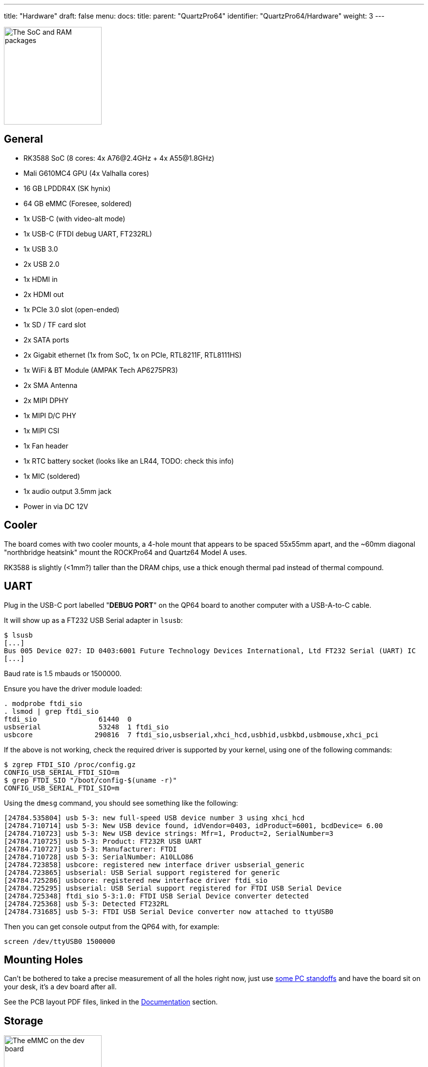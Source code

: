 ---
title: "Hardware"
draft: false
menu:
  docs:
    title:
    parent: "QuartzPro64"
    identifier: "QuartzPro64/Hardware"
    weight: 3
---

image:/documentation/images/Quartzpro64_soc_and_ram_resized.jpeg[The SoC and RAM packages,title="The SoC and RAM packages",width=200]

== General

* RK3588 SoC (8 cores: 4x A76@2.4GHz + 4x A55@1.8GHz)
* Mali G610MC4 GPU (4x Valhalla cores)
* 16 GB LPDDR4X (SK hynix)
* 64 GB eMMC (Foresee, soldered)
* 1x USB-C (with video-alt mode)
* 1x USB-C (FTDI debug UART, FT232RL)
* 1x USB 3.0
* 2x USB 2.0
* 1x HDMI in
* 2x HDMI out
* 1x PCIe 3.0 slot (open-ended)
* 1x SD / TF card slot
* 2x SATA ports
* 2x Gigabit ethernet (1x from SoC, 1x on PCIe, RTL8211F, RTL8111HS)
* 1x WiFi & BT Module (AMPAK Tech AP6275PR3)
* 2x SMA Antenna
* 2x MIPI DPHY
* 1x MIPI D/C PHY
* 1x MIPI CSI
* 1x Fan header
* 1x RTC battery socket (looks like an LR44, TODO: check this info)
* 1x MIC (soldered)
* 1x audio output 3.5mm jack
* Power in via DC 12V

== Cooler

The board comes with two cooler mounts, a 4-hole mount that appears to be spaced 55x55mm apart, and the ~60mm diagonal "northbridge heatsink" mount the ROCKPro64 and Quartz64 Model A uses.

RK3588 is slightly (<1mm?) taller than the DRAM chips, use a thick enough thermal pad instead of thermal compound.

== UART

Plug in the USB-C port labelled "**DEBUG PORT**" on the QP64 board to another computer with a USB-A-to-C cable.

It will show up as a FT232 USB Serial adapter in `lsusb`:
```
$ lsusb
[...]
Bus 005 Device 027: ID 0403:6001 Future Technology Devices International, Ltd FT232 Serial (UART) IC
[...]
```

Baud rate is 1.5 mbauds or 1500000.

Ensure you have the driver module loaded:
```
. modprobe ftdi_sio
. lsmod | grep ftdi_sio
ftdi_sio               61440  0
usbserial              53248  1 ftdi_sio
usbcore               290816  7 ftdi_sio,usbserial,xhci_hcd,usbhid,usbkbd,usbmouse,xhci_pci
```

If the above is not working, check the required driver is supported by your kernel, using one of the following commands:
```
$ zgrep FTDI_SIO /proc/config.gz
CONFIG_USB_SERIAL_FTDI_SIO=m
$ grep FTDI_SIO "/boot/config-$(uname -r)"
CONFIG_USB_SERIAL_FTDI_SIO=m
```

Using the `dmesg` command, you should see something like the following:
```
[24784.535804] usb 5-3: new full-speed USB device number 3 using xhci_hcd
[24784.710714] usb 5-3: New USB device found, idVendor=0403, idProduct=6001, bcdDevice= 6.00
[24784.710723] usb 5-3: New USB device strings: Mfr=1, Product=2, SerialNumber=3
[24784.710725] usb 5-3: Product: FT232R USB UART
[24784.710727] usb 5-3: Manufacturer: FTDI
[24784.710728] usb 5-3: SerialNumber: A10LLO86
[24784.723858] usbcore: registered new interface driver usbserial_generic
[24784.723865] usbserial: USB Serial support registered for generic
[24784.725286] usbcore: registered new interface driver ftdi_sio
[24784.725295] usbserial: USB Serial support registered for FTDI USB Serial Device
[24784.725348] ftdi_sio 5-3:1.0: FTDI USB Serial Device converter detected
[24784.725368] usb 5-3: Detected FT232RL
[24784.731685] usb 5-3: FTDI USB Serial Device converter now attached to ttyUSB0
```

Then you can get console output from the QP64 with, for example:

```
screen /dev/ttyUSB0 1500000
```

== Mounting Holes

Can't be bothered to take a precise measurement of all the holes right now, just use https://www.ebay.com/sch/i.html?kw=pc%20standoff%20kit[some PC standoffs] and have the board sit on your desk, it's a dev board after all.

See the PCB layout PDF files, linked in the https://wiki.pine64.org/wiki/QuartzPro64_Development#Documentation[Documentation] section.

== Storage

image:/documentation/images/Quartzpro64_emmc_resized.jpeg[The eMMC on the dev board,title="The eMMC on the dev board",width=200]

* Soldered on 64 GB FORESEE eMMC chip, it comes pre-flashed with some Android (you'll even get a brief bit of HDMI output)
* microSD card slot
* 2x SATA 3.0 (molex power connector for it not populated, but easy to remedy)

== Power

image:/documentation/images/Power_and_switch.jpg[Power switch & barrel connector,title="Power switch & barrel connector",width=100]

You can provide power to the board via the 12V barrel connector, it's 5.5mm OD/2.1mm ID barrel 'coaxial' type "M" centre-positive, the ROCKPro64 5A power supply from the PINE64 store will work. (TODO: add alternative ways).

There is a hardware flip switch to power up / down the board.

== PMU

image:/documentation/images/Quartzpro64_pmu.jpeg[The PMU,title="The PMU",width=100]

2x RK806-2, not RK808 compatible. It's a dual PMU configuration where one PMU is a subordinate of the other.

Verify this once we have access to SDK sources.

== Ethernet

The RGMII ethernet port (near the SDCARD socket) is working if you use neg2led's linux-quartz64 repo.

The other port (near the sound jack) is hooked to the SoC via PCIe and is currently reported working (on the matrix channel) with latest neggles kernel.

